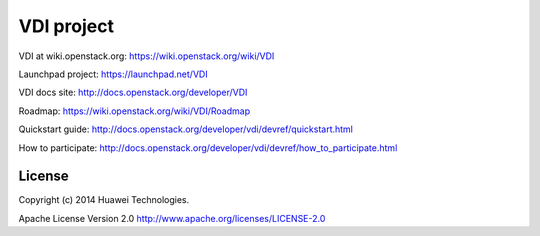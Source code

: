 VDI project
===============

VDI at wiki.openstack.org: https://wiki.openstack.org/wiki/VDI

Launchpad project: https://launchpad.net/VDI

VDI docs site: http://docs.openstack.org/developer/VDI

Roadmap: https://wiki.openstack.org/wiki/VDI/Roadmap

Quickstart guide: http://docs.openstack.org/developer/vdi/devref/quickstart.html

How to participate: http://docs.openstack.org/developer/vdi/devref/how_to_participate.html


License
-------
Copyright (c) 2014 Huawei Technologies.

Apache License Version 2.0 http://www.apache.org/licenses/LICENSE-2.0
